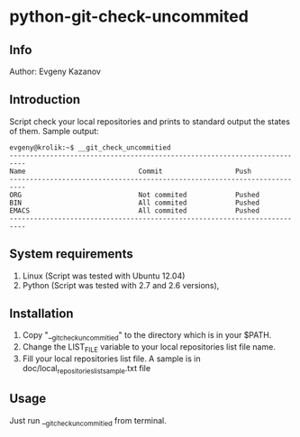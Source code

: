 * python-git-check-uncommited
** Info
Author: Evgeny Kazanov
** Introduction
Script check your local repositories and prints to standard output the
states of them. Sample output:
#+BEGIN_EXAMPLE
evgeny@krolik:~$ __git_check_uncommitied
--------------------------------------------------------------------------
Name                            Commit                  Push              
--------------------------------------------------------------------------
ORG                             Not commited            Pushed            
BIN                             All commited            Pushed            
EMACS                           All commited            Pushed            
--------------------------------------------------------------------------
#+END_EXAMPLE

** System requirements
1. Linux (Script was tested with Ubuntu 12.04)
2. Python (Script was tested with 2.7 and 2.6 versions),
** Installation
1. Copy "__git_check_uncommitied" to the directory which is in your $PATH.
2. Change the LIST_FILE variable to your local repositories list file name.
3. Fill your local repositories list file. A sample is in
   doc/local_repositories_list_sample.txt file
** Usage
Just run __git_check_uncommitied from terminal.
